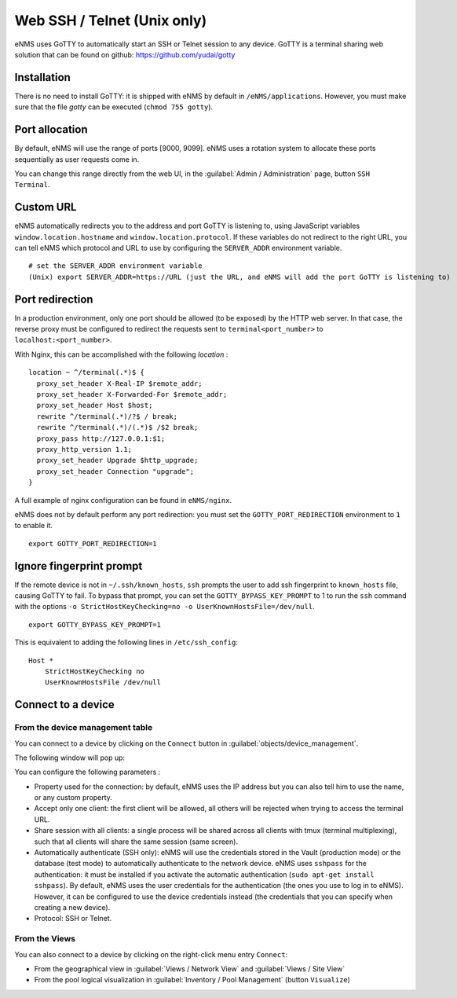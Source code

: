 ============================
Web SSH / Telnet (Unix only)
============================

eNMS uses GoTTY to automatically start an SSH or Telnet session to any device.
GoTTY is a terminal sharing web solution that can be found on github: https://github.com/yudai/gotty

Installation
------------

There is no need to install GoTTY: it is shipped with eNMS by default in ``/eNMS/applications``.
However, you must make sure that the file `gotty` can be executed (``chmod 755 gotty``).

Port allocation
---------------

By default, eNMS will use the range of ports [9000, 9099]. eNMS uses a rotation system to allocate these ports sequentially as user requests come in.

You can change this range directly from the web UI, in the :guilabel:`Admin / Administration` page, button ``SSH Terminal``.

Custom URL
----------

eNMS automatically redirects you to the address and port GoTTY is listening to, using JavaScript variables ``window.location.hostname`` and ``window.location.protocol``. If these variables do not redirect to the right URL, you can tell eNMS which protocol and URL to use by configuring the ``SERVER_ADDR`` environment variable.

::

 # set the SERVER_ADDR environment variable
 (Unix) export SERVER_ADDR=https://URL (just the URL, and eNMS will add the port GoTTY is listening to)

Port redirection
----------------

In a production environment, only one port should be allowed (to be exposed) by the HTTP web server. In that case, the reverse proxy must be configured to redirect the requests sent to ``terminal<port_number>`` to ``localhost:<port_number>``.

With Nginx, this can be accomplished with the following `location` :

::

 location ~ ^/terminal(.*)$ {
   proxy_set_header X-Real-IP $remote_addr;
   proxy_set_header X-Forwarded-For $remote_addr;
   proxy_set_header Host $host;
   rewrite ^/terminal(.*)/?$ / break;
   rewrite ^/terminal(.*)/(.*)$ /$2 break;
   proxy_pass http://127.0.0.1:$1;
   proxy_http_version 1.1;
   proxy_set_header Upgrade $http_upgrade;
   proxy_set_header Connection "upgrade";
 }

A full example of nginx configuration can be found in ``eNMS/nginx``.

eNMS does not by default perform any port redirection: you must set the ``GOTTY_PORT_REDIRECTION`` environment to ``1`` to enable it.

::

 export GOTTY_PORT_REDIRECTION=1

Ignore fingerprint prompt
-------------------------

If the remote device is not in ``~/.ssh/known_hosts``, ``ssh`` prompts the user to add ssh fingerprint to ``known_hosts`` file, causing GoTTY to fail. To bypass that prompt, you can set the ``GOTTY_BYPASS_KEY_PROMPT`` to 1 to run the ``ssh`` command with the options ``-o StrictHostKeyChecking=no -o UserKnownHostsFile=/dev/null``.

::

 export GOTTY_BYPASS_KEY_PROMPT=1

This is equivalent to adding the following lines in ``/etc/ssh_config``:

::

 Host *
     StrictHostKeyChecking no
     UserKnownHostsFile /dev/null

Connect to a device
-------------------

From the device management table
********************************

You can connect to a device by clicking on the ``Connect`` button in :guilabel:`objects/device_management`.

.. image:: /_static/inventory/web_connection/connect_from_device_management.png
   :alt: Connect buttons
   :align: center

The following window will pop up:

.. image:: /_static/inventory/web_connection/connection_parameters.png
   :alt: Connection window
   :align: center

You can configure the following parameters :

- Property used for the connection: by default, eNMS uses the IP address but you can also tell him to use the name, or any custom property.
- Accept only one client: the first client will be allowed, all others will be rejected when trying to access the terminal URL.
- Share session with all clients: a single process will be shared across all clients with tmux (terminal multiplexing), such that all clients will share the same session (same screen).
- Automatically authenticate (SSH only): eNMS will use the credentials stored in the Vault (production mode) or the database (test mode) to automatically authenticate to the network device. eNMS uses ``sshpass`` for the authentication: it must be installed if you activate the automatic authentication (``sudo apt-get install sshpass``). By default, eNMS uses the user credentials for the authentication (the ones you use to log in to eNMS). However, it can be configured to use the device credentials instead (the credentials that you can specify when creating a new device).
- Protocol: SSH or Telnet.

From the Views
**************

You can also connect to a device by clicking on the right-click menu entry ``Connect``:

- From the geographical view in :guilabel:`Views / Network View` and :guilabel:`Views / Site View`
- From the pool logical visualization in :guilabel:`Inventory / Pool Management` (button ``Visualize``)

